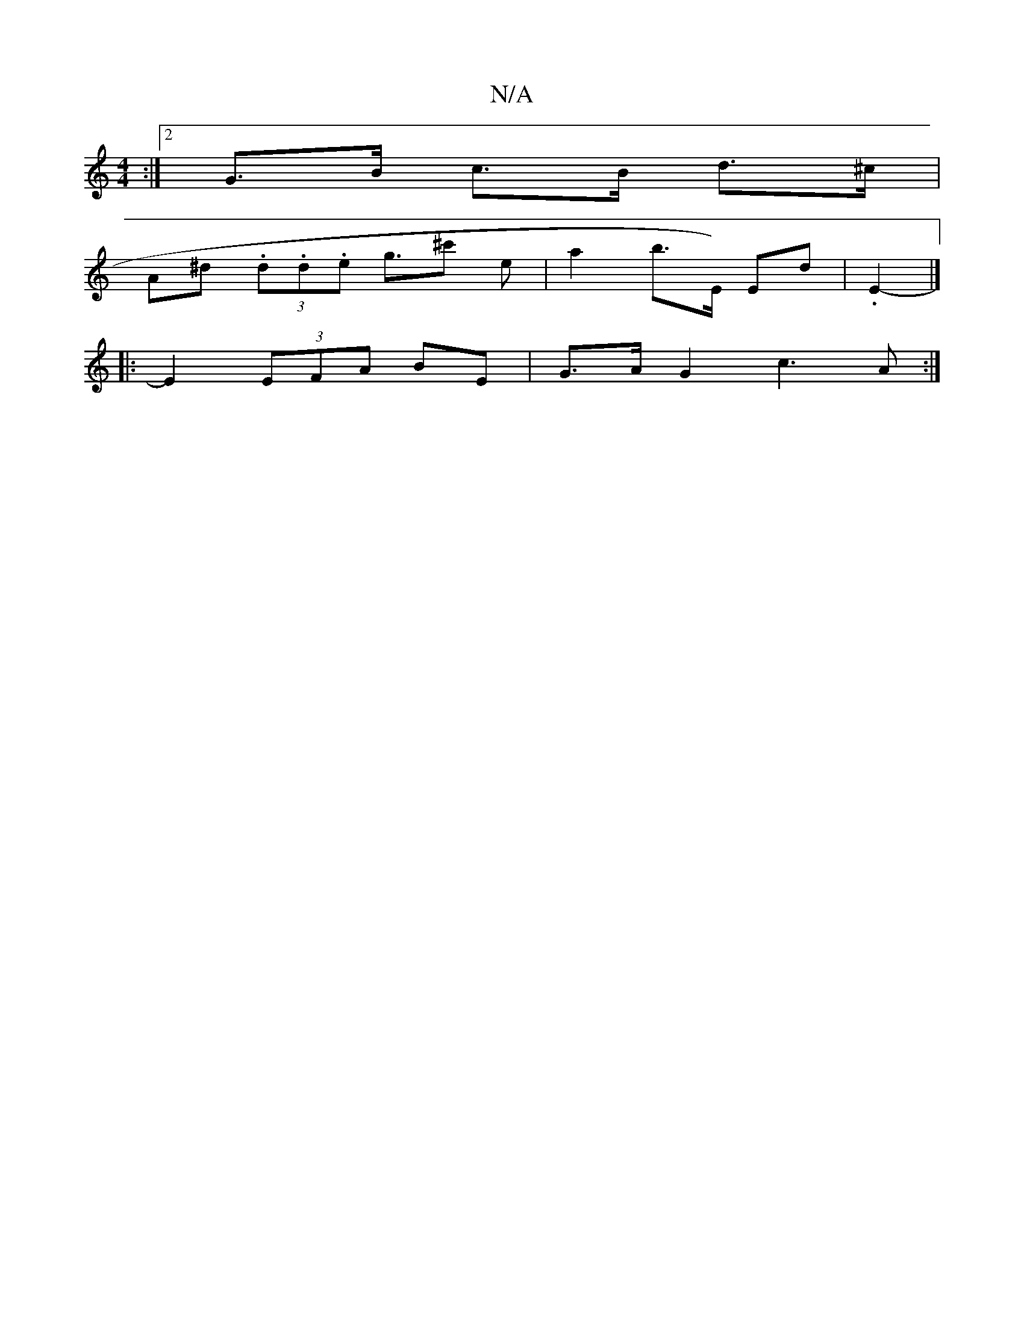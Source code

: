 X:1
T:N/A
M:4/4
R:N/A
K:Cmajor
2 :|[2 G>B c>B d>^c |
A^d (3.d.d.e g>^c'2 e | a2 b>E) Ed | .E2- |]
|: E2 (3EFA BE|G3/2A/2 G2c3A:|

(3dcB d>c d>B|]2 z1/A/F/A/ | d>e f>f |a>g f>d B<d|d<e e>d B>d|B2 B>A G>B | G2 G2 G2 | G2-E2 D>A, ||

